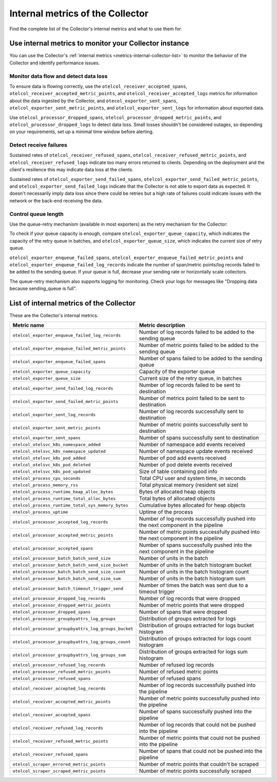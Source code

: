 .. _metrics-internal-collector:

****************************************************************
Internal metrics of the Collector
****************************************************************

.. meta::
      :description: Internal metrics for the Collector.

Find the complete list of the Collector's internal metrics and what to use them for.

.. _metrics-internal-collector-use:

Use internal metrics to monitor your Collector instance 
=========================================================================

You can use the Collector's :ref:`internal metrics <metrics-internal-collector-list>` to monitor the behavior of the Collector and identify performance issues.

Monitor data flow and detect data loss
------------------------------------------------------------

To ensure data is flowing correctly, use the ``otelcol_receiver_accepted_spans``, ``otelcol_receiver_accepted_metric_points``, and ``otelcol_receiver_accepted_logs`` metrics for information about the data ingested by the Collector, and ``otecol_exporter_sent_spans``, ``otelcol_exporter_sent_metric_points``, and ``otelcol_exporter_sent_logs`` for information about exported data.

Use ``otelcol_processor_dropped_spans``, ``otelcol_processor_dropped_metric_points``, and ``otelcol_processor_dropped_logs`` to detect data loss. Small losses shouldn't be considered outages, so depending on your requirements, set up a minimal time window before alerting.

Detect receive failures
------------------------------------------------------------

Sustained rates of ``otelcol_receiver_refused_spans``, ``otelcol_receiver_refused_metric_points``, and ``otelcol_receiver_refused_logs`` indicate too many errors returned to clients. Depending on the deployment and the client's resilience this may indicate data loss at the clients.

Sustained rates of ``otelcol_exporter_send_failed_spans``, ``otelcol_exporter_send_failed_metric_points``, and ``otelcol_exporter_send_failed_logs`` indicate that the Collector is not able to export data as expected. It doesn't necessarily imply data loss since there could be retries but a high rate of failures could indicate issues with the network or the back-end receiving the data.

Control queue length
------------------------------------------------------------

Use the queue-retry mechanism (available in most exporters) as the retry mechanism for the Collector: 

To check if your queue capacity is enough, compare ``otelcol_exporter_queue_capacity``, which indicates the capacity of the retry queue in batches, and ``otelcol_exporter_queue_size``, which indicates the current size of retry queue. 

``otelcol_exporter_enqueue_failed_spans``, ``otelcol_exporter_enqueue_failed_metric_points`` and ``otelcol_exporter_enqueue_failed_log_records`` indicate the number of span/metric points/log records failed to be added to the sending queue. If your queue is full, decrease your sending rate or horizontally scale collectors.

The queue-retry mechanism also supports logging for monitoring. Check your logs for messages like "Dropping data because sending_queue is full".

.. _metrics-internal-collector-list:

List of internal metrics of the Collector
====================================================

These are the Collector's internal metrics.

.. list-table::
  :widths: 40 60
  :width: 100%
  :header-rows: 1

  * - Metric name
    - Metric description

  * - ``otelcol_exporter_enqueue_failed_log_records``
    - Number of log records failed to be added to the sending queue

  * - ``otelcol_exporter_enqueue_failed_metric_points``
    - Number of metric points failed to be added to the sending queue

  * - ``otelcol_exporter_enqueue_failed_spans``
    - Number of spans failed to be added to the sending queue

  * - ``otelcol_exporter_queue_capacity``
    - Capacity of the exporter queue

  * - ``otelcol_exporter_queue_size``
    - Current size of the retry queue, in batches

  * - ``otelcol_exporter_send_failed_log_records``
    - Number of log records failed to be sent to destination

  * - ``otelcol_exporter_send_failed_metric_points``
    - Number of metrics point failed to be sent to destination

  * - ``otelcol_exporter_sent_log_records``
    - Number of log records successfully sent to destination

  * - ``otelcol_exporter_sent_metric_points``
    - Number of metric points successfully sent to destination

  * - ``otelcol_exporter_sent_spans``
    - Number of spans successfully sent to destination

  * - ``otelcol_otelsvc_k8s_namespace_added``
    - Number of namespace add events received

  * - ``otelcol_otelsvc_k8s_namespace_updated``
    - Number of namespace update events received

  * - ``otelcol_otelsvc_k8s_pod_added``
    - Number of pod add events received

  * - ``otelcol_otelsvc_k8s_pod_deleted``
    - Number of pod delete events received

  * - ``otelcol_otelsvc_k8s_pod_updated``
    - Size of table containing pod info

  * - ``otelcol_process_cpu_seconds``
    - Total CPU user and system time, in seconds

  * - ``otelcol_process_memory_rss``
    - Total physical memory (resident set size)

  * - ``otelcol_process_runtime_heap_alloc_bytes``
    - Bytes of allocated heap objects 

  * - ``otelcol_process_runtime_total_alloc_bytes``
    - Total bytes of allocated objects 

  * - ``otelcol_process_runtime_total_sys_memory_bytes``
    - Cumulative bytes allocated for heap objects 

  * - ``otelcol_process_uptime``
    - Uptime of the process

  * - ``otelcol_processor_accepted_log_records``
    - Number of log records successfully pushed into the next component in the pipeline 

  * - ``otelcol_processor_accepted_metric_points``
    - Number of metric points successfully pushed into the next component in the pipeline

  * - ``otelcol_processor_accepted_spans``
    - Number of spans successfully pushed into the next component in the pipeline 

  * - ``otelcol_processor_batch_batch_send_size``
    - Number of units in the batch

  * - ``otelcol_processor_batch_batch_send_size_bucket``
    - Number of units in the batch histogram bucket

  * - ``otelcol_processor_batch_batch_send_size_count``
    - Number of units in the batch histogram count

  * - ``otelcol_processor_batch_batch_send_size_sum``
    - Number of units in the batch histogram sum

  * - ``otelcol_processor_batch_timeout_trigger_send``
    - Number of times the batch was sent due to a timeout trigger

  * - ``otelcol_processor_dropped_log_records``
    - Number of log records that were dropped

  * - ``otelcol_processor_dropped_metric_points``
    - Number of metric points that were dropped

  * - ``otelcol_processor_dropped_spans``
    - Number of spans that were dropped

  * - ``otelcol_processor_groupbyattrs_log_groups``
    - Distribution of groups extracted for logs

  * - ``otelcol_processor_groupbyattrs_log_groups_bucket``
    - Distribution of groups extracted for logs bucket histogram

  * - ``otelcol_processor_groupbyattrs_log_groups_count``
    - Distribution of groups extracted for logs count histogram

  * - ``otelcol_processor_groupbyattrs_log_groups_sum``
    - Distribution of groups extracted for logs sum histogram 

  * - ``otelcol_processor_refused_log_records``
    - Number of refused log records

  * - ``otelcol_processor_refused_metric_points``
    - Number of refused metric points

  * - ``otelcol_processor_refused_spans``
    - Number of refused spans

  * - ``otelcol_receiver_accepted_log_records``
    - Number of log records successfully pushed into the pipeline 

  * - ``otelcol_receiver_accepted_metric_points``
    - Number of metric points successfully pushed into the pipeline 

  * - ``otelcol_receiver_accepted_spans``
    - Number of spans successfully pushed into the pipeline 
  
  * - ``otelcol_receiver_refused_log_records``
    - Number of log records that could not be pushed into the pipeline

  * - ``otelcol_receiver_refused_metric_points``
    - Number of metric points that could not be pushed into the pipeline 

  * - ``otelcol_receiver_refused_spans``
    - Number of spans that could not be pushed into the pipeline

  * - ``otelcol_scraper_errored_metric_points``
    - Number of metric points that couldn't be scraped

  * - ``otelcol_scraper_scraped_metric_points``
    - Number of metric points successfully scraped


